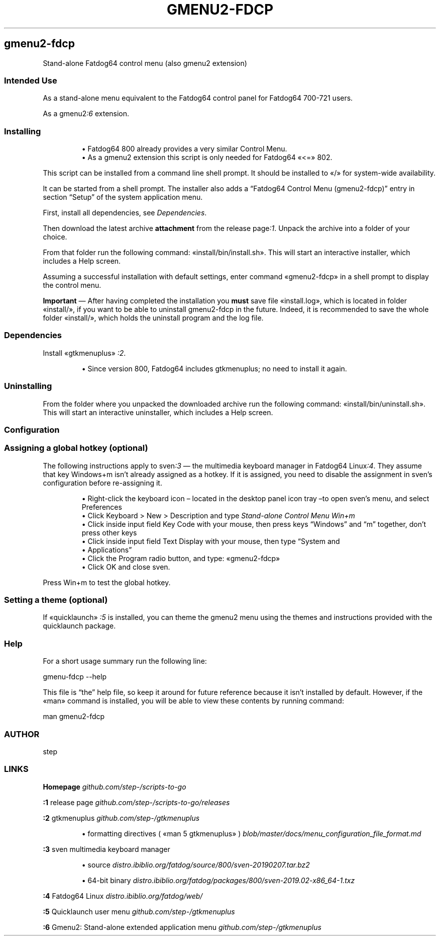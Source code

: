 .TH "GMENU2-FDCP" 1 2019-10-13
.SH gmenu2-fdcp
.LP
Stand-alone Fatdog64 control menu (also gmenu2 extension)
.SS Intended Use
.LP
As a stand-alone menu equivalent to the Fatdog64 control panel for
Fatdog64 700-721 users.
.LP
As a 
gmenu2\f[I]:6\f[R]
extension.
.SS Installing
.sp 1.0v
.RS
.ti -\w'\(bu  'u
\(bu  Fatdog64 800 already provides a very similar Control Menu.
.RE
.RS
.ti -\w'\(bu  'u
\(bu  As a gmenu2 extension this script is only needed for Fatdog64 «\f[CR]<=\f[R]» 802.
.RE
.LP
This script can be installed from a command line shell prompt.
It should be installed to «\f[CR]/\f[R]» for system-wide availability.
.LP
It can be started from a shell prompt.  The installer also adds a \(lqFatdog64
Control Menu (gmenu2-fdcp)\(rq entry in section \(lqSetup\(rq of the system application menu.
.LP
First, install all dependencies, see 
\f[I]Dependencies\f[R].
.LP
Then download the latest archive \f[B]attachment\f[R] from the release 
page\f[I]:1\f[R].
Unpack the archive into a folder of your choice.
.LP
From that folder run the following command: «\f[CR]install/bin/install.sh\f[R]».
This will start an interactive installer, which includes a Help screen.
.LP
Assuming a successful installation with default settings, enter command
«\f[CR]gmenu2-fdcp\f[R]» in a shell prompt to display the control menu.
.LP
\f[B]Important\f[R] \(em After having completed the installation you \f[B]must\f[R] save file
«\f[CR]install.log\f[R]», which is located in folder «\f[CR]install/\f[R]», if you want to be able to
uninstall gmenu2-fdcp in the future.  Indeed, it is recommended to save the
whole folder «\f[CR]install/\f[R]», which holds the uninstall program and the log file.
.SS Dependencies
.LP
Install «\f[CR]gtkmenuplus\f[R]»
\f[I]:2\f[R].
.sp 1.0v
.RS
.ti -\w'\(bu  'u
\(bu  Since version 800, Fatdog64 includes gtkmenuplus; no need to install it again.
.RE
.SS Uninstalling
.LP
From the folder where you unpacked the downloaded archive run the following
command: «\f[CR]install/bin/uninstall.sh\f[R]».
This will start an interactive uninstaller, which includes a Help screen.
.SS Configuration
.SS Assigning a global hotkey (optional)
.LP
The following instructions apply to 
sven\f[I]:3\f[R]
\(em the multimedia
keyboard manager in Fatdog64 
Linux\f[I]:4\f[R].
They assume that key Windows+m isn\(cqt already assigned as a hotkey.
If it is assigned, you need to disable the assignment in sven\(cqs configuration
before re-assigning it.
.sp 1.0v
.RS
.ti -\w'\(bu  'u
\(bu  Right-click the keyboard icon \(en located in the desktop panel icon tray \(ento
open sven\(cqs menu, and select Preferences
.RE
.RS
.ti -\w'\(bu  'u
\(bu  Click Keyboard > New > Description and type \f[I]Stand-alone Control Menu Win+m\f[R]
.RE
.RS
.ti -\w'\(bu  'u
\(bu  Click inside input field Key Code with your mouse, then press keys \(lqWindows\(rq
and \(lqm\(rq together, don\(cqt press other keys
.RE
.RS
.ti -\w'\(bu  'u
\(bu  Click inside input field Text Display with your mouse, then type \(lqSystem and
.RE
.RS
.ti -\w'\(bu  'u
\(bu  Applications\(rq
.RE
.RS
.ti -\w'\(bu  'u
\(bu  Click the Program radio button, and type: «\f[CR]gmenu2-fdcp\f[R]»
.RE
.RS
.ti -\w'\(bu  'u
\(bu  Click OK and close sven.
.RE
.LP
Press Win+m to test the global hotkey.
.SS Setting a theme (optional)
.LP
If «\f[CR]quicklaunch\f[R]»
\f[I]:5\f[R]
is installed, you can theme the gmenu2 menu using
the themes and instructions provided with the quicklaunch package.
.SS Help
.LP
For a short usage summary run the following line:
.sp 1
.nf
.ft CR
gmenu-fdcp --help
.ft
.fi
.LP
This file is \(lqthe\(rq help file, so keep it around for future reference
because it isn\(cqt installed by default.  However, if the «\f[CR]man\f[R]» command is
installed, you will be able to view these contents by running command:
.sp 1
.nf
.ft CR
man gmenu2-fdcp
.ft
.fi
.SS AUTHOR
.LP
step
.SS LINKS
.LP
\f[B]Homepage\f[R]
\f[I]github.com/step-/scripts-to-go\f[R]
.LP
\f[B]:1\f[R] release page
\f[I]github.com/step-/scripts-to-go/releases\f[R]
.LP
\f[B]:2\f[R] gtkmenuplus
\f[I]github.com/step-/gtkmenuplus\f[R]
.sp 1.0v
.RS
.ti -\w'\(bu  'u
\(bu  formatting directives ( «\f[CR]man 5 gtkmenuplus\f[R]» )
\f[I]blob/master/docs/menu_configuration_file_format.md\f[R]
.RE
.LP
\f[B]:3\f[R] sven multimedia keyboard manager
.sp 1.0v
.RS
.ti -\w'\(bu  'u
\(bu  source
\f[I]distro.ibiblio.org/fatdog/source/800/sven-20190207.tar.bz2\f[R]
.RE
.sp 1.0v
.RS
.ti -\w'\(bu  'u
\(bu  64-bit binary
\f[I]distro.ibiblio.org/fatdog/packages/800/sven-2019.02-x86_64-1.txz\f[R]
.RE
.LP
\f[B]:4\f[R] Fatdog64 Linux
\f[I]distro.ibiblio.org/fatdog/web/\f[R]
.LP
\f[B]:5\f[R] Quicklaunch user menu
\f[I]github.com/step-/gtkmenuplus\f[R]
.LP
\f[B]:6\f[R] Gmenu2: Stand-alone extended application menu
\f[I]github.com/step-/gtkmenuplus\f[R]
